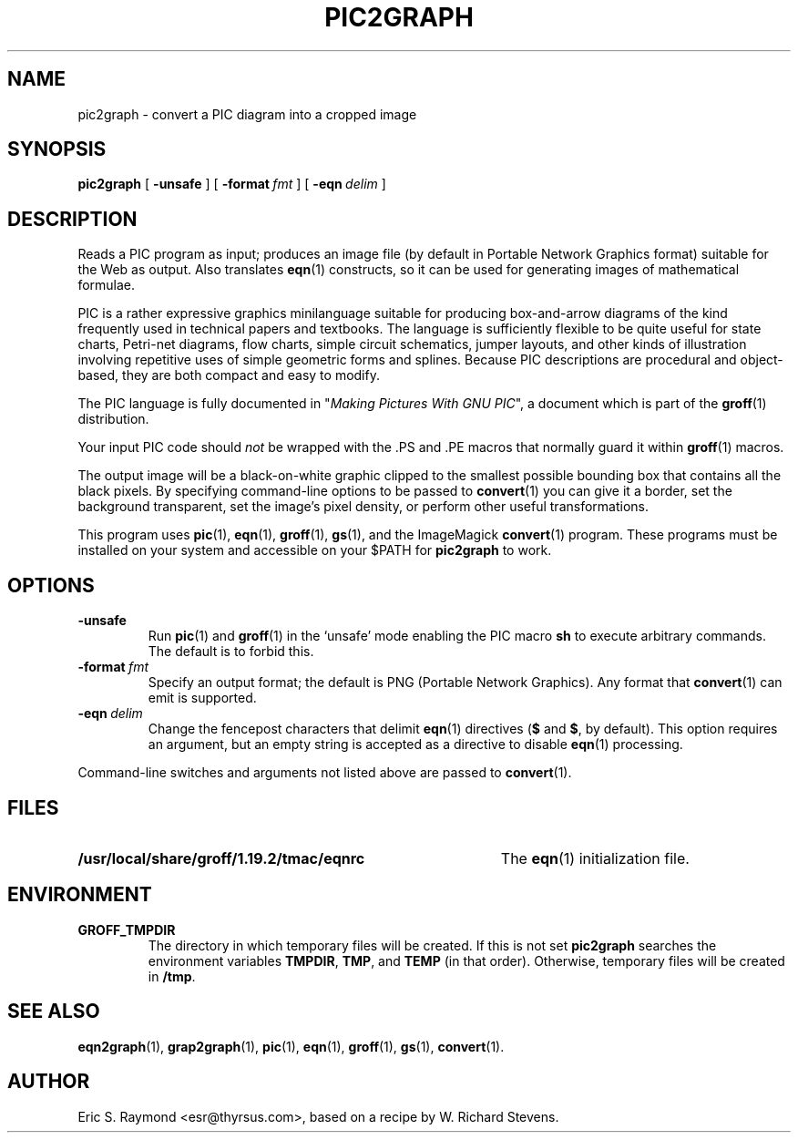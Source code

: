 .\" $Id: pic2graph.man,v 1.5 2003/10/28 07:46:24 wlemb Exp $
.\" This documentation is released to the public domain.
.TH PIC2GRAPH 1 "27 October 2003" "Groff Version 1.19.2"
.IX pic2graph
.SH NAME
pic2graph \- convert a PIC diagram into a cropped image
.
.
.SH SYNOPSIS
.B pic2graph
[
.B \-unsafe
]
[
.BI \-format\  fmt
]
[
.BI \-eqn\  delim
]
.
.
.SH DESCRIPTION
Reads a PIC program as input; produces an image file (by default in
Portable Network Graphics format) suitable for the Web as output.
Also translates
.BR eqn (1)
constructs, so it can be used for generating images of mathematical
formulae.
.P
PIC is a rather expressive graphics minilanguage suitable for
producing box-and-arrow diagrams of the kind frequently used in
technical papers and textbooks.  The language is sufficiently flexible
to be quite useful for state charts, Petri-net diagrams, flow charts,
simple circuit schematics, jumper layouts, and other kinds of
illustration involving repetitive uses of simple geometric forms and
splines.  Because PIC descriptions are procedural and object-based,
they are both compact and easy to modify.
.P
The PIC language is fully documented in "\fIMaking Pictures With GNU
PIC\fP", a document which is part of the
.BR groff (1)
distribution.
.P
Your input PIC code should \fInot\fR be wrapped with the .PS and .PE macros
that normally guard it within 
.BR groff (1) 
macros.
.P
The output image will be a black-on-white graphic clipped to the
smallest possible bounding box that contains all the black pixels.
By specifying command-line options to be passed to 
.BR convert (1)
you can give it a border, set the background transparent, set the
image's pixel density, or perform other useful transformations.
.P
This program uses 
.BR pic (1),
.BR eqn (1),
.BR groff (1),
.BR gs (1),
and the ImageMagick
.BR convert (1)
program.
These programs must be installed on your system and accessible on your
$PATH for \fBpic2graph\fR to work.
.
.
.SH OPTIONS
.TP
.B \-unsafe
Run 
.BR pic (1)
and
.BR groff (1)
in the `unsafe' mode enabling the PIC macro
.B sh
to execute arbitrary commands.  The default is to forbid this.
.TP
.BI \-format\  fmt
Specify an output format; the default is PNG (Portable Network Graphics).
Any format that
.BR convert (1)
can emit is supported.
.TP
.BI \-eqn\  delim
Change the fencepost characters that delimit 
.BR eqn (1)
directives
.RB ( $
and
.BR $ ,
by default).  This option requires an argument, but an empty string is
accepted as a directive to disable
.BR eqn (1)
processing.
.PP
Command-line switches and arguments not listed above are passed to
.BR convert (1).
.
.
.SH FILES
.TP \w'\fB/usr/local/share/groff/1.19.2/tmac/eqnrc'u+2n
.B /usr/local/share/groff/1.19.2/tmac/eqnrc
The 
.BR eqn (1)
initialization file.
.
.
.SH ENVIRONMENT
.TP
.B GROFF_TMPDIR
The directory in which temporary files will be created.
If this is not set
.B pic2graph
searches the environment variables
.BR \%TMPDIR ,
.BR TMP ,
and
.B TEMP
(in that order).
Otherwise, temporary files will be created in
.BR /tmp .
.
.
.SH "SEE ALSO"
.BR eqn2graph (1),
.BR grap2graph (1),
.BR pic (1),
.BR eqn (1),
.BR groff (1),
.BR gs (1),
.BR convert (1).
.
.
.SH AUTHOR
Eric S. Raymond <esr@thyrsus.com>, based on a recipe by W. Richard Stevens.
.
.\" Local Variables:
.\" mode: nroff
.\" End:
